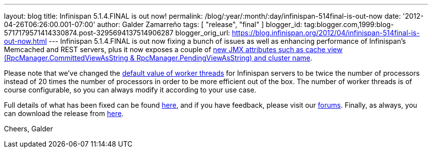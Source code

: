 ---
layout: blog
title: Infinispan 5.1.4.FINAL is out now!
permalink: /blog/:year/:month/:day/infinispan-514final-is-out-now
date: '2012-04-26T06:26:00.001-07:00'
author: Galder Zamarreño
tags: [ "release", "final" ]
blogger_id: tag:blogger.com,1999:blog-5717179571414330874.post-3295694137514906287
blogger_orig_url: https://blog.infinispan.org/2012/04/infinispan-514final-is-out-now.html
---
Infinispan 5.1.4.FINAL is out now fixing a bunch of issues as well as
enhancing performance of Infinispan's Memcached and REST servers, plus
it now exposes a couple of
http://docs.jboss.org/infinispan/5.1/apidocs/jmxComponents.html[new JMX
attributes such as cache view (RpcManager.CommittedViewAsString
& RpcManager.PendingViewAsString) and cluster name].

Please note that we've changed the
https://github.com/infinispan/infinispan/blob/5.1.4.FINAL/server/core/src/main/scala/org/infinispan/server/core/Main.scala#L64[default
value of worker threads] for Infinispan servers to be twice the number
of processors instead of 20 times the number of processors in order to
be more efficient out of the box. The number of worker threads is of
course configurable, so you can always modify it according to your use
case.

Full details of what has been fixed can be found
http://goo.gl/JICtJ[here], and if you have feedback, please visit our
http://community.jboss.org/en/infinispan?view=discussions[forums].
Finally, as always, you can download the release from
http://www.jboss.org/infinispan/downloads[here].

Cheers,
Galder
